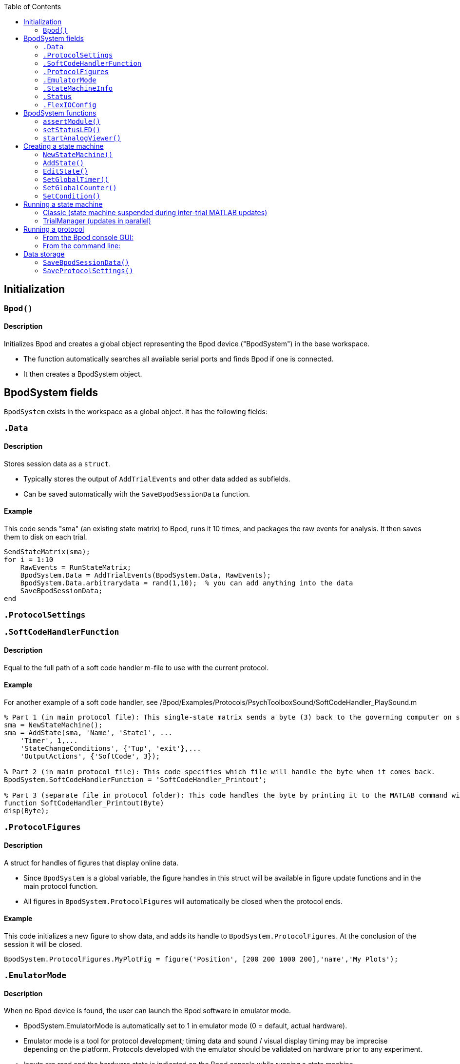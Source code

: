 :toc:

== Initialization

=== `Bpod()`
==== Description
Initializes Bpod and creates a global object representing the Bpod device ("BpodSystem") in the base workspace.

- The function automatically searches all available serial ports and finds Bpod if one is connected.
- It then creates a BpodSystem object.


== BpodSystem fields
`BpodSystem` exists in the workspace as a global object. It has the following fields:

[BpodSystem.Data]
=== `.Data`
==== Description

Stores session data as a `struct`.

- Typically stores the output of `AddTrialEvents` and other data added as subfields.
- Can be saved automatically with the `SaveBpodSessionData` function.

==== Example
This code sends "sma" (an existing state matrix) to Bpod, runs it 10 times, and packages the raw events for analysis. 
It then saves them to disk on each trial. 

```matlab
SendStateMatrix(sma);
for i = 1:10
    RawEvents = RunStateMatrix;
    BpodSystem.Data = AddTrialEvents(BpodSystem.Data, RawEvents);
    BpodSystem.Data.arbitrarydata = rand(1,10);  % you can add anything into the data
    SaveBpodSessionData;
end
```

=== `.ProtocolSettings`

=== `.SoftCodeHandlerFunction`
==== Description

Equal to the full path of a soft code handler m-file to use with the current protocol.

==== Example


For another example of a soft code handler, see /Bpod/Examples/Protocols/PsychToolboxSound/SoftCodeHandler_PlaySound.m

```matlab
% Part 1 (in main protocol file): This single-state matrix sends a byte (3) back to the governing computer on state entry by setting a 'SoftCode' in Output Actions.
sma = NewStateMachine();
sma = AddState(sma, 'Name', 'State1', ...
    'Timer', 1,...
    'StateChangeConditions', {'Tup', 'exit'},...
    'OutputActions', {'SoftCode', 3});

% Part 2 (in main protocol file): This code specifies which file will handle the byte when it comes back.
BpodSystem.SoftCodeHandlerFunction = 'SoftCodeHandler_Printout';

% Part 3 (separate file in protocol folder): This code handles the byte by printing it to the MATLAB command window.
function SoftCodeHandler_Printout(Byte)
disp(Byte);
```

=== `.ProtocolFigures`
==== Description

A struct for handles of figures that display online data.

- Since `BpodSystem` is a global variable, the figure handles in this struct will be available in figure update functions and in the main protocol function.
- All figures in `BpodSystem.ProtocolFigures` will automatically be closed when the protocol ends.

==== Example
This code initializes a new figure to show data, and adds its handle to `BpodSystem.ProtocolFigures`.
At the conclusion of the session it will be closed.
```matlab
BpodSystem.ProtocolFigures.MyPlotFig = figure('Position', [200 200 1000 200],'name','My Plots');
```

=== `.EmulatorMode`
==== Description

When no Bpod device is found, the user can launch the Bpod software in emulator mode.

- BpodSystem.EmulatorMode is automatically set to 1 in emulator mode (0 = default, actual hardware).
- Emulator mode is a tool for protocol development; timing data and sound / visual display timing may be imprecise depending on the platform. Protocols developed with the emulator should be validated on hardware prior to any experiment.
- Inputs are read and the hardware state is indicated on the Bpod console while running a state machine.
- When designing a protocol that can be run in emulator mode, block off code that interfaces with unavailable hardware (see example).

==== Example
This code connects to a remote TCP server using the SerialEthernet plugin, only if NOT in emulator mode.
```matlab
if BpodSystem.EmulatorMode == 0
    SerialEthernet('Init', 'COM65'); % Set this to the correct COM port for Arduino Leonardo
    pause(1);
    RemoteIP = [192 168 0 104]; RemotePort = 3336;
    SerialEthernet('Connect', RemoteIP , RemotePort);
else
    disp('Fake-connected to a fake TCP server')
end
```

=== `.StateMachineInfo`

=== `.Status`

=== `.FlexIOConfig`

== BpodSystem functions

=== `assertModule()`

=== `setStatusLED()`

=== `startAnalogViewer()`

== Creating a state machine

=== `NewStateMachine()`

=== `AddState()`

=== `EditState()`

=== `SetGlobalTimer()`

=== `SetGlobalCounter()`

=== `SetCondition()`

== Running a state machine

=== Classic (state machine suspended during inter-trial MATLAB updates)

==== `SendStateMachine()`

==== `RunStateMachine()`

=== TrialManager (updates in parallel)

==== `BpodTrialManager()`

==== `AddTrialEvents()`

== Running a protocol

=== From the Bpod console GUI:

Click 'Play' for launch manager.

=== From the command line:

==== `RunProtocol()`

== Data storage

=== `SaveBpodSessionData()`
Saves information in <<.Data, `BpodSystem.Data`>> to disk.
<<BpodSystem.Data, testing>>

=== `SaveProtocolSettings()`

